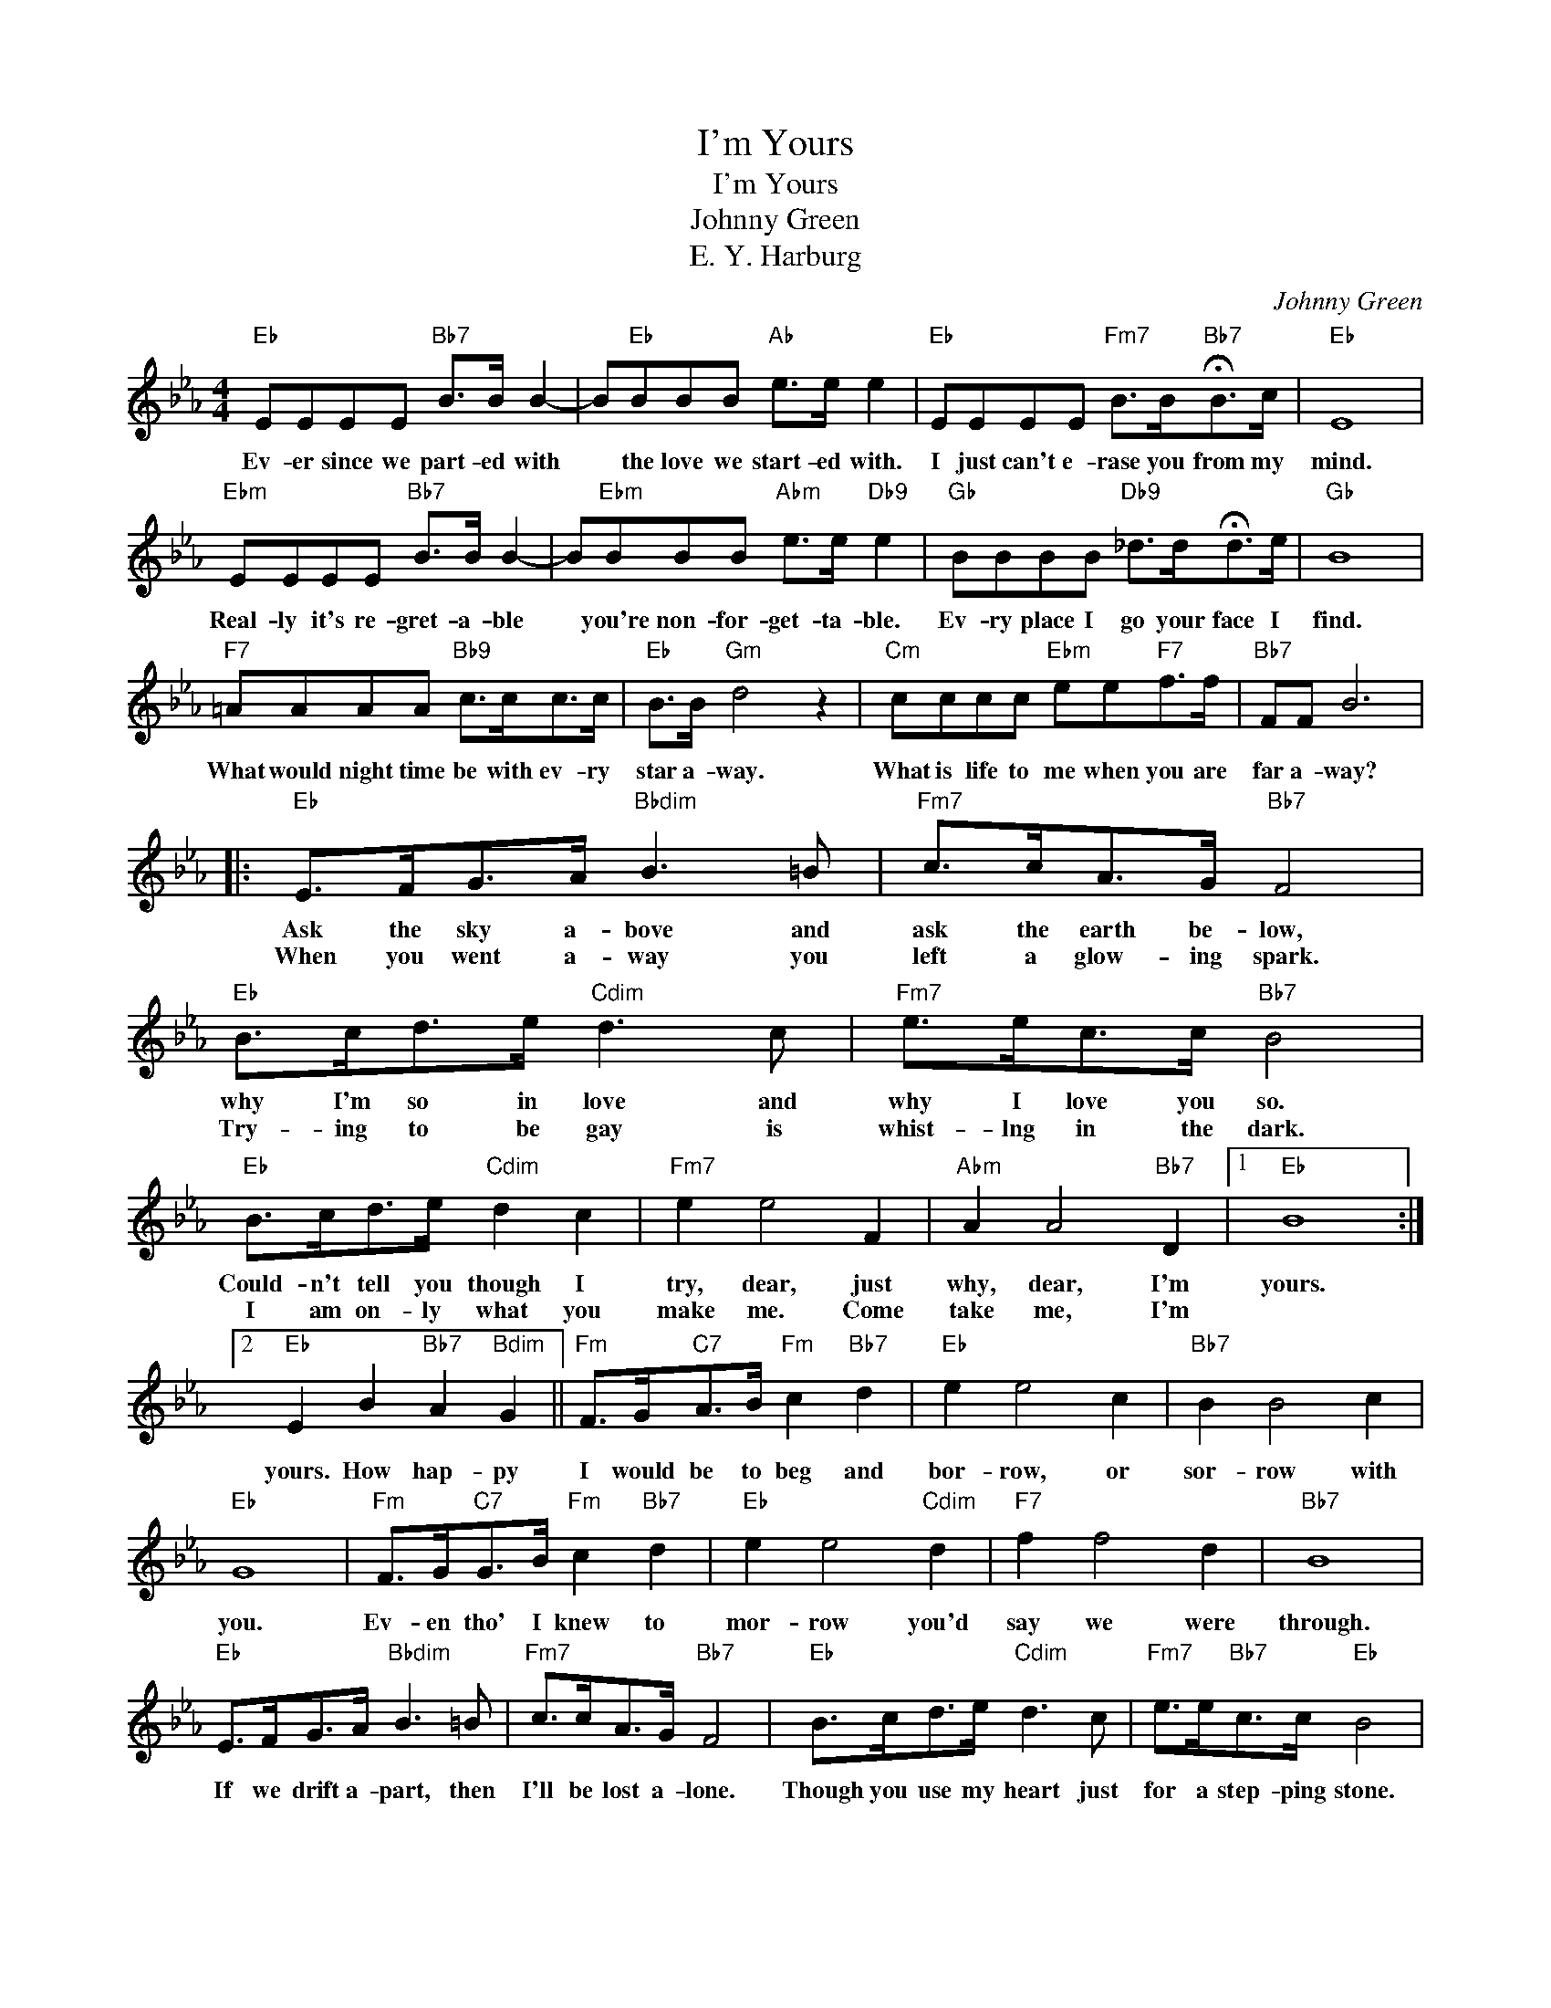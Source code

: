 X:1
T:I'm Yours
T:I'm Yours
T:Johnny Green
T:E. Y. Harburg
C:Johnny Green
Z:All Rights Reserved
L:1/8
M:4/4
K:Eb
V:1 treble 
%%MIDI program 0
V:1
"Eb" EEEE"Bb7" B>B B2- | B"Eb"BBB"Ab" e>e e2 |"Eb" EEEE"Fm7" B>B"Bb7"!fermata!B>c |"Eb" E8 | %4
w: Ev- er since we part- ed with|* the love we start- ed with.|I just can't e- rase you from my|mind.|
w: ||||
"Ebm" EEEE"Bb7" B>B B2- | B"Ebm"BBB"Abm" e>e"Db9" e2 |"Gb" BBBB"Db9" _d>d!fermata!d>e |"Gb" B8 | %8
w: Real- ly it's re- gret- a- ble|* you're non- for- get- ta- ble.|Ev- ry place I go your face I|find.|
w: ||||
"F7" =AAAA"Bb9" c>cc>c |"Eb" B>B"Gm" d4 z2 |"Cm" cccc"Ebm" ee"F7"f>f |"Bb7" FF B6 |: %12
w: What would night time be with ev- ry|star a- way.|What is life to me when you are|far a- way?|
w: ||||
"Eb" E>FG>A"Bbdim" B3 =B |"Fm7" c>cA>G"Bb7" F4 |"Eb" B>cd>e"Cdim" d3 c |"Fm7" e>ec>c"Bb7" B4 | %16
w: Ask the sky a- bove and|ask the earth be- low,|why I'm so in love and|why I love you so.|
w: When you went a- way you|left a glow- ing spark.|Try- ing to be gay is|whist- lng in the dark.|
"Eb" B>cd>e"Cdim" d2 c2 |"Fm7" e2 e4 F2 |"Abm" A2 A4"Bb7" D2 |1"Eb" B8 :|2 %20
w: Could- n't tell you though I|try, dear, just|why, dear, I'm|yours.|
w: I am on- ly what you|make me. Come|take me, I'm||
"Eb" E2 B2"Bb7" A2"Bdim" G2 ||"Fm" F>G"C7"A>B"Fm" c2"Bb7" d2 |"Eb" e2 e4 c2 |"Bb7" B2 B4 c2 | %24
w: ||||
w: yours. How hap- py|I would be to beg and|bor- row, or|sor- row with|
"Eb" G8 |"Fm" F>G"C7"G>B"Fm" c2"Bb7" d2 |"Eb" e2 e4"Cdim" d2 |"F7" f2 f4 d2 |"Bb7" B8 | %29
w: |||||
w: you.|Ev- en tho' I knew to|mor- row you'd|say we were|through.|
"Eb" E>FG>A"Bbdim" B3 =B |"Fm7" c>cA>G"Bb7" F4 |"Eb" B>cd>e"Cdim" d3 c |"Fm7" e>e"Bb7"c>c"Eb" B4 | %33
w: ||||
w: If we drift a- part, then|I'll be lost a- lone.|Though you use my heart just|for a step- ping stone.|
"Eb" B>cd>e"Cdim" d2 c2 |"Fm7" e2 e4 F2 |"Abm" A2 A4"Bb7" D2 |"Eb" E8 |] %37
w: ||||
w: How can I help dream- ing|of you? I|love you. I'm|yours.|

